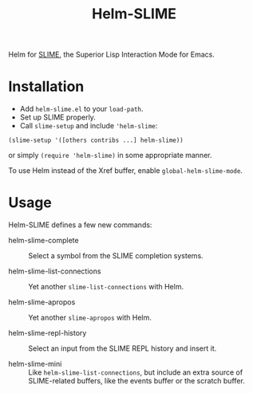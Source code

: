 #+TITLE: Helm-SLIME

Helm for [[https://github.com/slime/slime][SLIME]], the Superior Lisp Interaction Mode for Emacs.

* Installation

- Add ~helm-slime.el~ to your ~load-path~.
- Set up SLIME properly.
- Call ~slime-setup~ and include ~'helm-slime~:
#+BEGIN_SRC elisp
  (slime-setup '([others contribs ...] helm-slime))
#+END_SRC

  or simply ~(require 'helm-slime)~ in some appropriate manner.

To use Helm instead of the Xref buffer, enable ~global-helm-slime-mode~.

* Usage

Helm-SLIME defines a few new commands:

- helm-slime-complete :: Select a symbol from the SLIME completion systems.

- helm-slime-list-connections :: Yet another ~slime-list-connections~ with Helm.

- helm-slime-apropos :: Yet another ~slime-apropos~ with Helm.

- helm-slime-repl-history :: Select an input from the SLIME REPL history and
     insert it.

- helm-slime-mini :: Like ~helm-slime-list-connections~, but include an extra
     source of SLIME-related buffers, like the events buffer or the scratch buffer.
